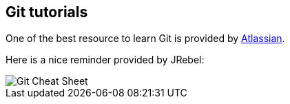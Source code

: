 == Git tutorials
One of the best resource to learn Git is provided by https://www.atlassian.com/git/[Atlassian].

Here is a nice reminder provided by JRebel:

image::git_cheat_sheet.jpg[Git Cheat Sheet]

